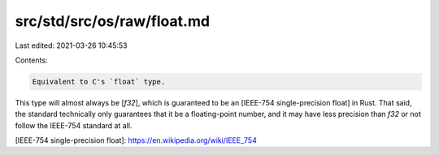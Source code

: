 src/std/src/os/raw/float.md
===========================

Last edited: 2021-03-26 10:45:53

Contents:

.. code-block:: md

    Equivalent to C's `float` type.

This type will almost always be [`f32`], which is guaranteed to be an [IEEE-754 single-precision float] in Rust. That said, the standard technically only guarantees that it be a floating-point number, and it may have less precision than `f32` or not follow the IEEE-754 standard at all.

[IEEE-754 single-precision float]: https://en.wikipedia.org/wiki/IEEE_754


